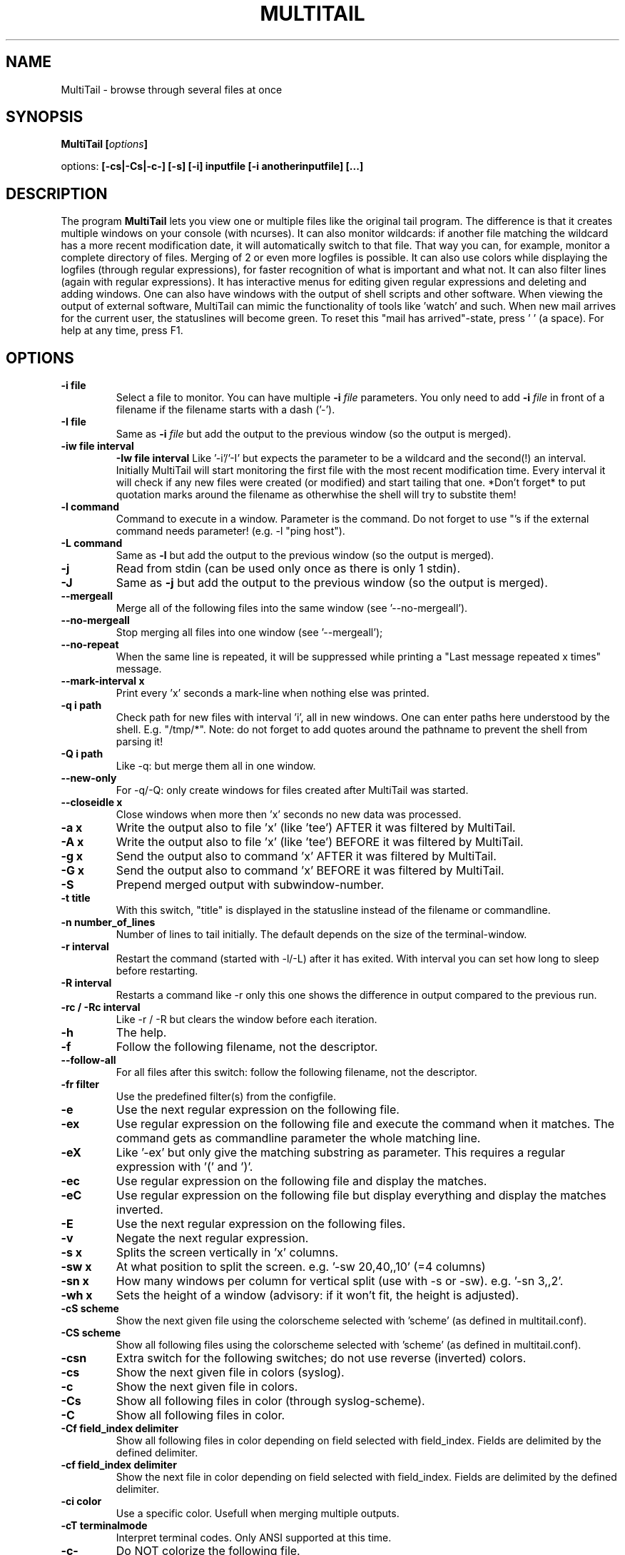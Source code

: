 .\" Copyright Folkert van Heusden, 2007
.\"
.\" This file may be copied under the conditions described
.\" in the GNU GENERAL PUBLIC LICENSE, Version 1, September 1998
.\" that should have been distributed together with this file.
.\"
.TH MULTITAIL 1 2007-02 "MultiTail"
.SH NAME
MultiTail \- browse through several files at once
.SH SYNOPSIS
.BI "MultiTail [" options "]
.sp
options:
.BI "[\-cs|\-Cs|\-c\-] [\-s] [\-i] inputfile [\-i anotherinputfile] [...]"
.sp
.SH DESCRIPTION
The program
.B MultiTail
lets you view one or multiple files like the original tail program. The difference is that it creates multiple windows on your console (with ncurses). It can also monitor wildcards: if another file matching the wildcard has a more recent modification date, it will automatically switch to that file. That way you can, for example, monitor a complete directory of files. Merging of 2 or even more logfiles is possible. It can also use colors while displaying the logfiles (through regular expressions), for faster recognition of what is important and what not. It can also filter lines (again with regular expressions). It has interactive menus for editing given regular expressions and deleting and adding windows. One can also have windows with the output of shell scripts and other software. When viewing the output of external software, MultiTail can mimic the functionality of tools like 'watch' and such. When new mail arrives for the current user, the statuslines will become green. To reset this "mail has arrived"-state, press ' ' (a space). For help at any time, press F1.

.PP
.SH OPTIONS
.TP
.B "\-i" file
Select a file to monitor. You can have multiple
.BI "\-i " file
parameters.
You only need to add
.BI "\-i " file
in front of a filename if the filename starts with a dash ('-').
.TP
.B "\-I" file
Same as
.BI "\-i " file
but add the output to the previous window (so the output is merged).
.TP
.B "-iw" file interval
.B "-Iw" file interval
Like '-i'/'-I' but expects the parameter to be a wildcard and the second(!) an interval.
Initially MultiTail will start monitoring the first file with the most recent modification
time. Every interval it will check if any new files were created (or modified) and start tailing
that one. *Don't forget* to put quotation marks around the filename as otherwhise the shell will
try to substite them!
.TP
.B "\-l" command
Command to execute in a window. Parameter is the command. Do not forget to use "'s if the external command needs parameter! (e.g. -l "ping host").
.TP
.B "\-L" command
Same as
.BI "\-l"
but add the output to the previous window (so the output is merged).
.TP
.B "\-j"
Read from stdin (can be used only once as there is only 1 stdin).
.TP
.B "\-J"
Same as
.BI "-j"
but add the output to the previous window (so the output is merged).
.TP
.B "\-\-mergeall"
Merge all of the following files into the same window (see '--no-mergeall').
.TP
.B "\-\-no\-mergeall"
Stop merging all files into one window (see '--mergeall');
.TP
.B "\-\-no\-repeat"
When the same line is repeated, it will be suppressed while printing a "Last message repeated x times" message.
.TP
.B "\-\-mark\-interval x"
Print every 'x' seconds a mark-line when nothing else was printed.
.TP
.B "\-q i path"
Check path for new files with interval 'i', all in new windows. One can enter paths here understood by the shell. E.g. "/tmp/*". Note: do not forget to add quotes around the pathname to prevent the shell from parsing it!
.TP
.B "\-Q i path"
Like -q: but merge them all in one window.
.TP
.B "\-\-new\-only"
For -q/-Q: only create windows for files created after MultiTail was started.
.TP
.B "\-\-closeidle x
Close windows when more then 'x' seconds no new data was processed.
.TP
.B "\-a x"
Write the output also to file 'x' (like 'tee') AFTER it was filtered by MultiTail.
.TP
.B "\-A x"
Write the output also to file 'x' (like 'tee') BEFORE it was filtered by MultiTail.
.TP
.B "-g x"
Send the output also to command 'x' AFTER it was filtered by MultiTail.
.TP
.B "-G x"
Send the output also to command 'x' BEFORE it was filtered by MultiTail.
.TP
.B "\-S"
Prepend merged output with subwindow-number.
.TP
.B "\-t" title
With this switch, "title" is displayed in the statusline instead of the filename or commandline.
.TP
.B "\-n" number_of_lines
Number of lines to tail initially. The default depends on the size of the terminal-window.
.TP
.B "\-r" interval
Restart the command (started with -l/-L) after it has exited. With interval you can set how long to sleep before restarting.
.TP
.B "\-R" interval
Restarts a command like -r only this one shows the difference in output compared to the previous run.
.TP
.B "\-rc" / "\-Rc" interval
Like \-r / \-R but clears the window before each iteration.
.TP
.B "\-h"
The help.
.TP
.B "\-f"
Follow the following filename, not the descriptor.
.TP
.B "\--follow-all"
For all files after this switch: follow the following filename, not the descriptor.
.TP
.B "\-fr" filter
Use the predefined filter(s) from the configfile.
.TP
.B "\-e"
Use the next regular expression on the following file.
.TP
.B "\-ex"
Use regular expression on the following file and execute the command when it matches. The command gets as commandline parameter the whole matching line.
.TP
.B "\-eX"
Like '-ex' but only give the matching substring as parameter. This requires a regular expression with '(' and ')'.
.TP
.B "\-ec"
Use regular expression on the following file and display the matches.
.TP
.B "\-eC"
Use regular expression on the following file but display everything and display the matches inverted.
.TP
.B "\-E"
Use the next regular expression on the following files.
.TP
.B "\-v"
Negate the next regular expression.
.TP
.B "\-s x"
Splits the screen vertically in 'x' columns.
.TP
.B "\-sw x"
At what position to split the screen. e.g. '-sw 20,40,,10' (=4 columns)
.TP
.B "\-sn x"
How many windows per column for vertical split (use with -s or -sw). e.g. '-sn 3,,2'.
.TP
.B "\-wh x"
Sets the height of a window (advisory: if it won't fit, the height is adjusted).
.TP
.B "\-cS" scheme
Show the next given file using the colorscheme selected with 'scheme' (as defined in multitail.conf).
.TP
.B "\-CS" scheme
Show all following files using the colorscheme selected with 'scheme' (as defined in multitail.conf).
.TP
.B "\-csn"
Extra switch for the following switches; do not use reverse (inverted) colors.
.TP
.B "\-cs"
Show the next given file in colors (syslog).
.TP
.B "\-c"
Show the next given file in colors.
.TP
.B "\-Cs"
Show all following files in color (through syslog-scheme).
.TP
.B "\-C"
Show all following files in color.
.TP
.B "\-Cf field_index delimiter"
Show all following files in color depending on field selected with field_index. Fields are delimited by the defined delimiter.
.TP
.B "\-cf field_index delimiter"
Show the next file in color depending on field selected with field_index. Fields are delimited by the defined delimiter.
.TP
.B "\-ci color"
Use a specific color. Usefull when merging multiple outputs.
.TP
.B "\-cT terminalmode"
Interpret terminal codes. Only ANSI supported at this time.
.TP
.B "\-c\-"
Do NOT colorize the following file.
.TP
.B "\-C\-"
Do NOT colorize the following files.
.TP
.B "\-ts"
Add a timestamp to each line (format is configurable in multitail.conf).
.TP
.B "\-Z color"
Specify the color-attributes for the markerline.
.TP
.B "\-T"
A timestamp will be placed in the markerline.
.TP
.B "\-d"
Do NOT update statusline.
.TP
.B "\-D"
Do not display a statusline at all.
.TP
.B "\-du"
Put the statusline above the data window.
.TP
.B "\-z"
Do not display "window closed" windows.
.TP
.B "\-u"
Set screen updateinterval (for slow links).
.TP
.B "\-m nlines"
Set buffersize
Set
.BI "nlines"
to 0 (zero) if you want no limits on the buffering.
.TP
.B "\-mb x"
Set scrollback buffer size (in bytes, use xKB/MB/GB).
.TP
.B "\-M nlines"
Set the buffersize on ALL following files.
.TP
.B "\-p x [y]"
Set linewrap: a = print everything including linewrap. l = just show everything starting at the left until the rightside of the window is reached. r = show everything starting from the right of the line. s = show everything starting with the processname. S = show everything starting after the processname. o = show everything starting at offset 'y'.
.TP
.B "\-P x [y]"
Like -p but for all following windows.
.TP
.B "\-ke x"
Strip parts of the input using regular expression 'x'.
.TP
.B "\-kr x y"
Strip parts of the input starting at offset x and ending (not including!) offset y.
.TP
.B "\-kc x y"
Strip parts of the input: strip column 'y' with delimiter 'x'.
.TP
.B "\-ks x"
Use editscheme 'x' from configfile.
.TP
.B "\-w"
Do not use colors.
.TP
.B "\-b" n
Sets the TAB-width.
.TP
.B "\--config" filename
Load the configuration from given filename.
.TP
.B "\-x"
Set xterm-title: %f will be replaced with the last changed file, %h with the hostname, %l with the load of the system, %m with "New mail!" when the current user has new mail, %u with the current effective user, %t timestamp of last changed file, %% with a %
.TP
.B "\-o" configfile-item
Proces a configurationfile item via the commandline in case you cannot edit the default configfile.
.TP
.B "\--cont"
Reconnect lines with a '\' at the end.
.TP
.B "\--mark-interval interval"
When nothing comes in, print a '---mark---' line every 'interval' seconds.
.TP
.B "\--mark-change"
When multiple files are merged an multitail switches between two windows, print a markerline with the filename.
.TP
.B "\--no-mark-change"
Do NOT print the markerline when the file changes (overrides the configfile).
.TP
.B "\--label text"
Put "text" in front of each line. Usefull when merging multiple files and/or commands.
.TP
.B "\--retry
Keep trying to open the following file if it is inaccessible.
.TP
.B "\--retry-all
Like --retry but for all following files.
.TP
.B "\-cv x"
Use conversion scheme 'x' (see multitail.conf).
.TP
.B "\--basename"
Only display the filename (and not the path) in the statusline.
.TP
.B "\-F file"
Use 'file' as configfile (instead of default configfile).
.TP
.B "\--no-load-global-config"
Do NOT load the global configfile.
.TP
.B "\--beep-interval x"
Let the terminal beep for every x-th line processed. Press 'i' in the main menu to see how many times it beeped.
.TP
.B "\--bi x"
Like '\--beep-interval' but only for current (sub-)window. Statistics on the number of beeps can be found in the statistics for this (sub-)window. Press 't' in the main menu.
.TP
.B "\-H"
Show heartbeat (to keep your sessions alive).
.TP
.B "\-V"
Show the version and exit.

.SH KEYS
You can press a couple of keys while the program runs.
To see a list of them, press F1 (or ^h). You can press F1 (or ^h) at any time: it gives you context related information.
Press 'q' to exit the program.

.SH EXAMPLES
See http://www.vanheusden.com/multitail/examples.html for more and other examples.
.TP
.B "multitail /var/log/apache/access_log logfile \-i \-filestartingwithdatsh"
This creates three windows. One with the contents of /var/log/apache/access_log, one with the contents of logfile and so on.
.TP
.B "multitail -R 2 -l \(dqnetstat -t\(dq"
This runs netstat every 2 seconds and then shows what has changed since the previous run. That way one can see new connections being made and closed connections fading away.
.TP
.B "multitail logfile \-l \(dqping 192.168.1.3\(dq
This creates two windows. One with the contents of logfile, one with with the output of 'ping 192.168.1.3'.
.TP
.B "multitail /var/log/apache/access_log \-I /var/log/apache/error_log"
This creates
.BI "one"
window with the contents of /var/log/apache/access_log
.BI "merged"
with the contents of /var/log/apache/error_log.
.TP
.B "multitail \-M 0 /var/log/apache/access_log \-I /var/log/apache/error_log"
Same as previous example. This example will store all logged entries in a buffer so that you can later on browse through them (by pressing '
.BI "b"
 ').

.SH BUGS
As this program grew larger and larger over the time with new functionality sometimes added ad-hoc, some bugs may have been introduced. Please notify folkert@vanheusden.com if you find any.
.PP
Well, except for the resizing of your terminal window. The program might
crash when doing such things. Upgrading the ncurses library to at least
version 5.3 might help in that case.

.SH "SEE ALSO"
.BR http://www.vanheusden.com/multitail/

.SH NOTES
This page describes
.B MultiTail
as found in the multitail-4.3.1 package; other versions may differ slightly.
Mail corrections and additions to folkert@vanheusden.com.
Report bugs in the program to folkert@vanheusden.com.
